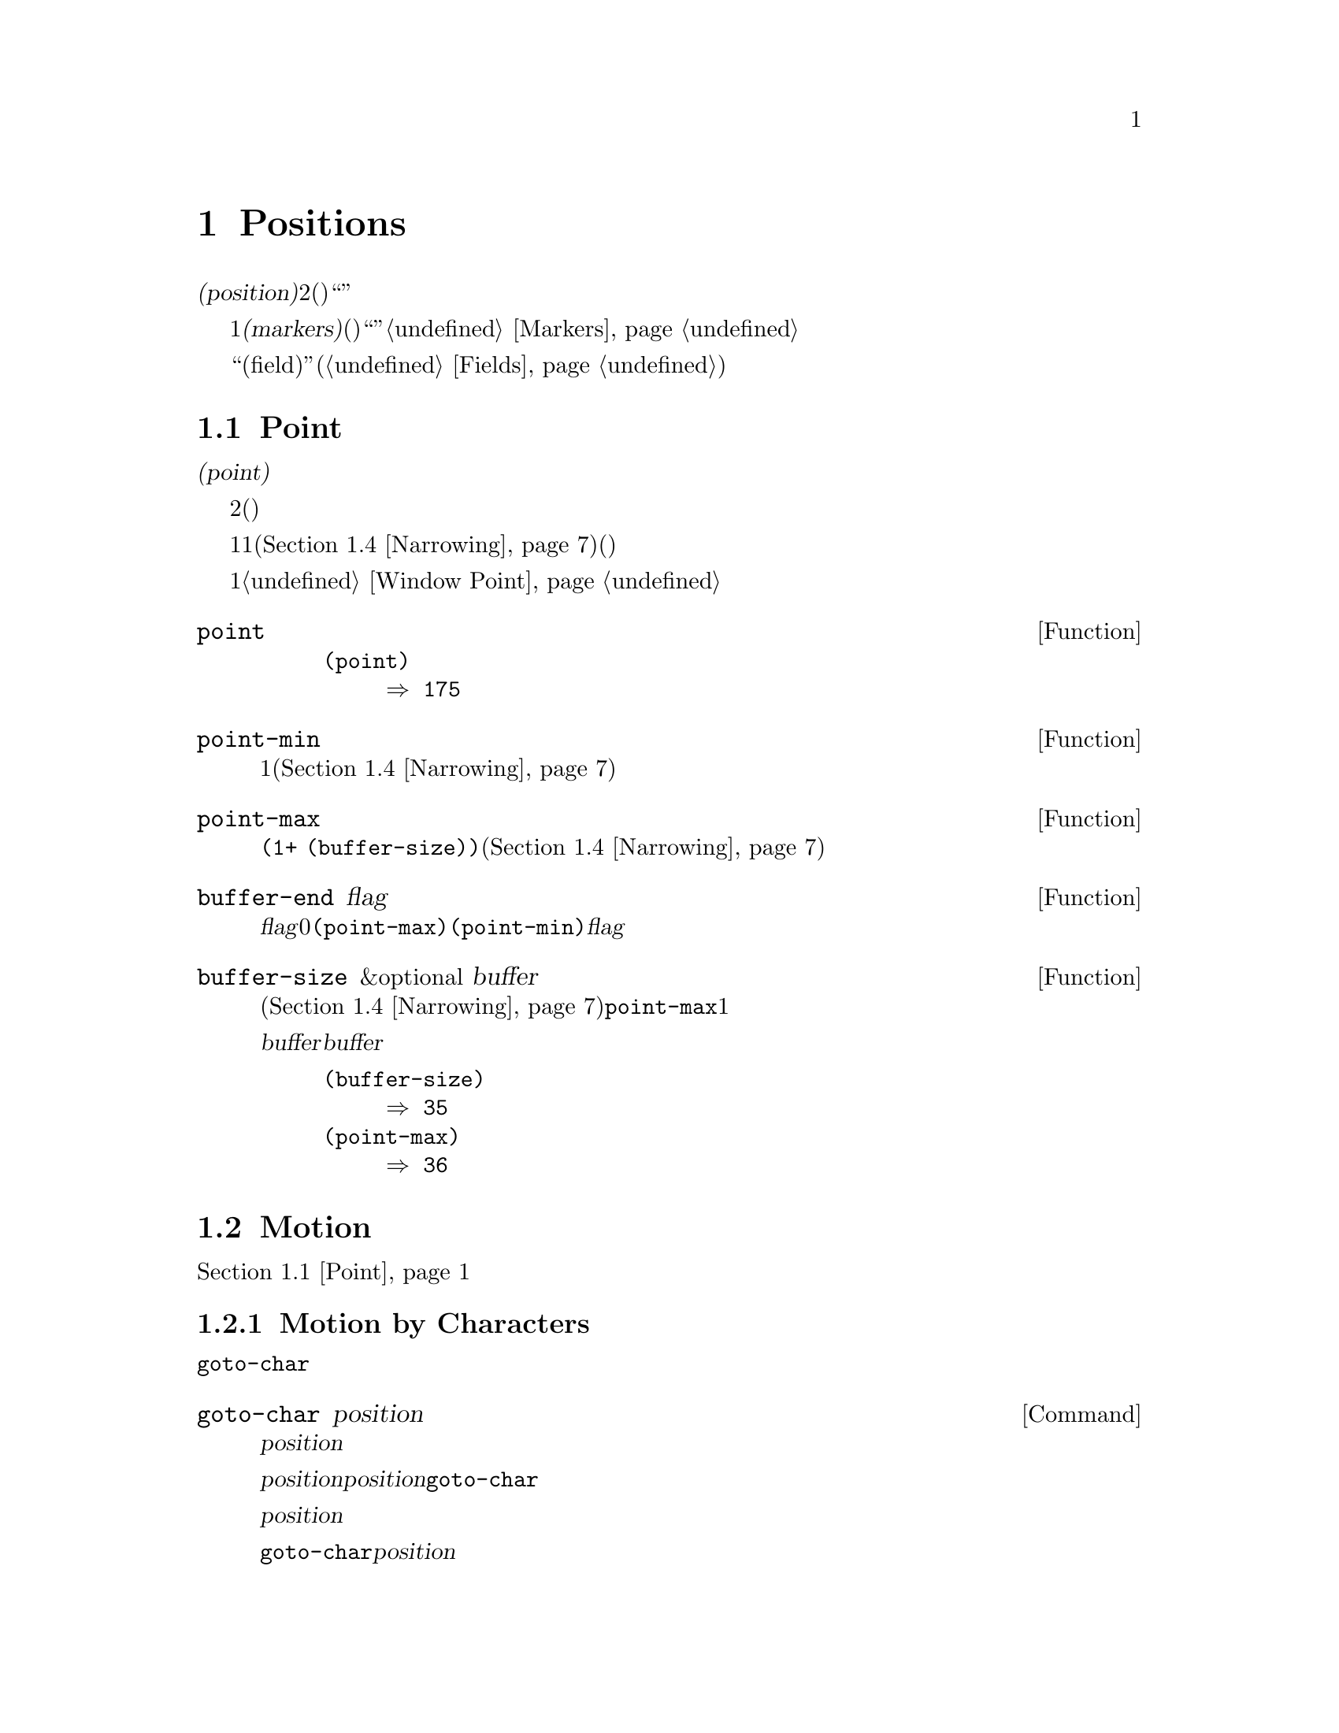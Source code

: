 @c ===========================================================================
@c
@c This file was generated with po4a. Translate the source file.
@c
@c ===========================================================================
@c -*-texinfo-*-
@c This is part of the GNU Emacs Lisp Reference Manual.
@c Copyright (C) 1990-1995, 1998-2015 Free Software Foundation, Inc.
@c See the file elisp.texi for copying conditions.
@node Positions
@chapter Positions
@cindex position (in buffer)
@cindex buffer position

  @dfn{位置(position)}とは、バッファーのテキストの文字のインデックスです。より正確には、位置とは2つの文字間(または最初の文字の前、または最後の文字の後)の箇所を識別し、与えられた位置の前あるいは後の文字のように表現することができます。しかし、``ある位置にある文字''のように表現することもあり、その場合はその位置の後の文字を意味します。

  位置は通常、1から始まる整数として表されますが、@dfn{マーカー(markers)}として表現することもできます。関数は引数に位置(整数)を期待しますが、代替としてマーカーも受け入れ、通常はそのマーカーが指すのがどのバッファーなのかは無視します。これらの関数はマーカーを整数に変換して、たとえそのマーカーが``誤った''バッファーを指していたとしても、まるで引数としてその整数が渡されたかのように、その整数を使用します。整数に変換できない場所を指すマーカーを整数のかわりに使用すると、エラーとなります。@ref{Markers}を参照してください。

  多くのカーソルモーションコマンドにより使用される関数を提供する``フィールド(field)''機能(@ref{Fields})も参照してください。

@menu
* Point::                    編集タスクが行われる特別な位置。
* Motion::                   ポイントの変更。
* Excursions::               一時的な移動とバッファーの変更。
* Narrowing::                バッファーの一部に編集を限定する。
@end menu

@node Point
@section Point
@cindex point

  @dfn{ポイント(point)}とは、多くの編集コマンドにより使用される、バッファーの特別な位置のことです。これらのコマンドには、自己挿入型のタイプ文字やテキスト挿入関数が含まれます。その他のコマンドは、別の箇所でテキストの編集や挿入ができるようにポイントを移動します。

  他の位置と同様、ポイントは特定の文字ではなく、2つの文字の間(または最初の文字の前、または最後の文字の後)を指します。通常、端末ではポイント直後の文字の上にカーソルを表示します。つまり、ポイントは実際はカーソルのある文字の前にあります。

@cindex point with narrowing
  ポイントの値は1より小さくなることはなく、そのバッファーのサイズに1を加えた値より大きくなることはありません。ナローイング(@ref{Narrowing}を参照)が効力をもつ場合、ポイントはそのバッファーのアクセス可能な範囲内(範囲の境界はバッファーの先頭か終端のいずれかの可能性がある)に閉じ込められます。

  バッファーはそれぞれ自身のポイント値をもち、それは他のバッファーのポイント値とは無関係です。ウィンドウもそれぞれポイント値をもち、他のウィンドウ内の同じバッファー上のポイント値とは無関係です。同じバッファーを表示する種々のウィンドウが異なるポイント値をもてるのは、これが理由です。あるバッファーがただ1つのウィンドウに表示されているときは、そのバッファーのポイントとそのウィンドウのポイントは、通常は同じ値をもち、区別が重要になるのは稀です。詳細は@ref{Window
Point}を参照してください。

@defun point
@cindex current buffer position
この関数は、カレントバッファー内のポイントの値を、整数でリターンする。

@need 700
@example
@group
(point)
     @result{} 175
@end group
@end example
@end defun

@defun point-min
この関数は、カレントバッファー内のアクセス可能なポイントの最小値をリターンする。これは通常は1だが、ナローイングが効力をもつ場合は、ナローイングしたリージョンの開始位置となる(@ref{Narrowing}を参照)。
@end defun

@defun point-max
この関数は、カレントバッファー内のアクセス可能なポイントの最大値をリターンする。これはナローイングされていなければは@code{(1+
(buffer-size))}だが、ナローイングが効力をもつ場合は、ナローイングしたリージョンの終端位置となる(@ref{Narrowing}を参照)。
@end defun

@defun buffer-end flag
この関数は、@var{flag}が0より大なら@code{(point-max)}、それ以外は@code{(point-min)}をリターンする。引数@var{flag}は数値でなければならない。
@end defun

@defun buffer-size &optional buffer
この関数は、カレントバッファー内の文字数のトータルをリターンする。ナローイング(@ref{Narrowing}を参照)されていなければ、@code{point-max}はこれに1を加えた値をリターンする。

@var{buffer}にバッファーを指定した場合、値は@var{buffer}のサイズになる。

@example
@group
(buffer-size)
     @result{} 35
@end group
@group
(point-max)
     @result{} 36
@end group
@end example
@end defun

@node Motion
@section Motion
@cindex motion by chars, words, lines, lists

  モーション関数は、ポイントのカレント値、バッファーの先頭または終端、または選択されたウィンドウ端のいずれかより、相対的にポイントの値を変更します。@ref{Point}を参照してください。

@menu
* Character Motion::         文字単位での移動。
* Word Motion::              単語単位での移動。
* Buffer End Motion::        バッファー先頭または終端への移動。
* Text Lines::               テキスト行単位での移動。
* Screen Lines::             表示される行単位での移動。
* List Motion::              リストやS式の解析による移動。
* Skipping Characters::      特定の集合に属す文字のスキップ。
@end menu

@node Character Motion
@subsection Motion by Characters

  以下の関数は、文字数にもとづいてポイントを移動します。 @code{goto-char}は基本的なプリミティブで、その他の関数はこれを使用しています。

@deffn Command goto-char position
@c This behavior used to be documented until 2013/08.
この関数は、カレントバッファー内のポイントの値を@var{position}にセットする。
@ignore
If @var{position} is less than 1, it moves point to the beginning of
the buffer.  If @var{position} is greater than the length of the
buffer, it moves point to the end.
@end ignore

ナローイングが効力をもつ場合でも、@var{position}は依然としてバッファー先頭から数えられるが、ポイントをアクセス可能な範囲外に移動することはできない。@var{position}が範囲外の場合、@code{goto-char}はアクセス可能な範囲の先頭または終端にポイントを移動する。

この関数がインタラクティブに呼び出された際は、@var{position}の値は数プレフィクス引数、プレフィクス引数が与えられなかった場合はミニバッファーから値を読み取る。

@code{goto-char}は@var{position}をリターンする。
@end deffn

@deffn Command forward-char &optional count
@c @kindex beginning-of-buffer
@c @kindex end-of-buffer
この関数は前方、すなわちバッファーの終端方向にポイントを@var{count}文字移動する(@var{count}が負なら後方、すなわちバッファーの先頭方向にポイントを移動する)。@var{count}が@code{nil}の場合のデフォルトは1。

バッファー(ナローイングが効力をもつ場合はアクセス可能な範囲の境界)の先頭または終端を超えて移動を試みた場合はエラーシンボル@code{beginning-of-buffer}または@code{end-of-buffer}のエラーをシグナルする。

インタラクティブな呼び出しでは、数プレフィクス引数が@var{count}となる。
@end deffn

@deffn Command backward-char &optional count
移動方向が逆であることを除き、これは@code{forward-char}と同様である。
@end deffn

@node Word Motion
@subsection Motion by Words

  以下の関数は、与えられた文字が単語の一部なのかどうかを判断するための構文テーブルを使用して単語を解析します。@ref{Syntax
Tables}を参照してください。

@deffn Command forward-word &optional count
この関数は、@var{count}の単語数分ポイントを前方に移動する。(@var{count}が負なら後方に移動する)。@var{count}が省略または@code{nil}の場合のデフォルトは1。

``単語1つ移動''とは、単語構成文字を横断して、単語区切り文字に遭遇するまでポイントを移動することを意味する。しかし、この関数はバッファーのアクセス可能範囲の境界およびフィールド境界(@ref{Fields}を参照)を超えてポイントを移動できない。フィールド境界のもっとも一般的な例は、ミニバッファー内のプロンプト終端である。

バッファー境界またはフィールド境界により途中で停止することなく単語@var{count}個分の移動が可能なら、値は@code{t}となる。それ以外ではリターン値は@code{nil}で、ポイントはバッファー境界またはフィールド境界で停止する。

@code{inhibit-field-text-motion}が非@code{nil}なら、この関数はフィールド境界を無視する。

インタラクティブに呼び出された場合、@var{count}は数プレフィクス引数により指定される。
@end deffn

@deffn Command backward-word &optional count
この関数は、単語の前に遭遇するまで、前方ではなく後方に移動することを除き、@code{forward-word}と同様である。
@end deffn

@defopt words-include-escapes
@c Emacs 19 feature
この変数は、@code{forward-word}とそれを使用するすべての関数の挙動に影響する。これが非@code{nil}なら、構文クラス``エスケープ(escape)''および``クォート文字(character
quote)''内の文字は、単語の一部とみなされる。それ以外では、単語の一部とはみなされない。
@end defopt

@defvar inhibit-field-text-motion
この変数が非@code{nil}なら@code{forward-word}、@code{forward-sentence}、@code{forward-paragraph}を含む特定のモーション関数は、フィールド境界を無視する。
@end defvar

@node Buffer End Motion
@subsection Motion to an End of the Buffer
@cindex move to beginning or end of buffer

  バッファーの先頭にポイントを移動するには、以下のように記述します:

@example
@group
(goto-char (point-min))
@end group
@end example

@noindent
同様に、バッファーの終端に移動するには、以下を使用します:

@example
@group
(goto-char (point-max))
@end group
@end example

  以下の2つは、ユーザーがこれらを行うためのコマンドです。これらはマークをセットしてメッセージをエコーエリアに表示するため、Lispプログラム内で使用しないよう警告するために、ここに記述します。

@deffn Command beginning-of-buffer &optional n
この関数は、バッファー(ナローイングが効力をもつ場合はアクセス可能範囲の境界)の先頭にポイントを移動して、以前の位置にマークをセットする(Transient
Markモードの場合、マークがすでにアクティブならマークはセットしない)。

@var{n}が非@code{nil}なら、バッファーのアクセス可能範囲の先頭から10分の@var{n}の位置にポイントを置く。インタラクティブな呼び出しでは、@var{n}は数プレフィクス引数が与えられればその値、それ以外でのデフォルトは@code{nil}である。

@strong{警告:} この関数をLispプログラム内で使用してはならない。
@end deffn

@deffn Command end-of-buffer &optional n
この関数は、バッファー(ナローイングが効力をもつ場合はアクセス可能範囲の境界)の終端にポイントを移動して、以前の位置にマークをセットする(Transient
Markモードの場合、マークがすでにアクティブならマークはセットしない)。@var{n}が非@code{nil}なら、バッファーのアクセス可能範囲の終端から10分の@var{n}の位置にポイントを置く。

インタラクティブな呼び出しでは、@var{n}は数プレフィクス引数が与えられればその値、それ以外でのデフォルトは@code{nil}である。<

@strong{警告:} この関数をLispプログラム内で使用してはならない。
@end deffn

@node Text Lines
@subsection Motion by Text Lines
@cindex lines

  テキスト行とは、改行で区切られたバッファーの範囲です。改行は前の行の一部とみなされます。最初のテキスト行はバッファー先頭で始まり、最後のテキスト行は最後の文字が改行かどうかは関係なくバッファー終端で終わります。バッファーからテキスト行への分割は、そのウィンドウの幅、表示の行継続、タブおよびその他の制御文字の表示方法に影響されません。

@deffn Command beginning-of-line &optional count
この関数は、カレント行の先頭にポイントを移動する。引数@var{count}が非@code{nil}または1以外なら、前方に@var{count}@minus{}1行移動してから、その行の先頭に移動する。

この関数は、別の行に移動する場合を除き、フィールド境界(@ref{Fields}を参照)を超えてポイントを移動しない。したがって、@var{count}が@code{nil}または1で、かつポイントがフィールド境界で開始される場合は、ポイントを移動しない。フィールド境界を無視させるには、@code{inhibit-field-text-motion}を@code{t}にバインドするか、かわりに@code{forward-line}関数を使用する。たとえば、フィールド境界を無視することを除けば、@code{(forward-line
0)}は@code{(beginning-of-line)}と同じことを行う。

この関数がバッファー(ナローイングが効力をもつ場合はアクセス可能範囲)の終端に到達した場合は、ポイントをその位置に置く。エラーはシグナルされない。
@end deffn

@defun line-beginning-position &optional count
@code{(beginning-of-line @var{count})}が移動するであろう位置をリターンする。
@end defun

@deffn Command end-of-line &optional count
この関数は、カレント行の終端にポイントを移動する。引数@var{count}が非@code{nil}または1以外なら、前方に@var{count}@minus{}1行移動してから、その行の終端に移動する。

この関数は、別の行に移動する場合を除き、フィールド境界(@ref{Fields}を参照)を超えてポイントを移動しない。したがって、@var{count}が@code{nil}または1で、かつポイントがフィールド境界で開始される場合は、ポイントを移動しない。フィールド境界を無視させるには、@code{inhibit-field-text-motion}を@code{t}にバインドする。

この関数がバッファー(ナローイングが効力をもつ場合はアクセス可能範囲)の終端に到達した場合は、ポイントをその位置に置く。エラーはシグナルされない。
@end deffn

@defun line-end-position &optional count
@code{(end-of-line @var{count})}が移動するであろう位置をリターンする。
@end defun

@deffn Command forward-line &optional count
@cindex beginning of line
この関数は、前方に@var{count}行移動して、その行の先頭にポイントを移動する。@var{count}が負なら、後方に@minus{}@var{count}行移動して、その行の先頭にポイントを移動する。@var{count}が0の場合は、カレント行の先頭にポイントを移動する。@var{count}が@code{nil}なら、それは1を意味する。

@code{forward-line}が指定された行数を移動する前にバッファー(またはアクセス可能範囲)の先頭か終端に遭遇した場合は、そこにポイントをセットする。エラーはシグナルされない。

@code{forward-line}は、@var{count}と実際に移動した行数の差をリターンする。3行しかないバッファーの先頭から、5行したへの移動を試みた場合、ポイントは最終行の終端で停止し、値は2となるだろう。

インタラクティブな呼び出しでは、数プレフィクス引数が@var{count}となる。
@end deffn

@defun count-lines start end
@cindex lines in region
@anchor{Definition of count-lines}
この関数は、カレントバッファー内の位置@var{start}と@var{end}の間の行数をリターンする。@var{start}と@var{end}が等しければ、リターン値は0になる。それ以外は、たとえ@var{start}と@var{end}が同一行にあっても、最小でも1をリターンする。これらの間にあるテキストは、それだけを孤立して考えたると、それが空でない限りは最小でも1行を含まなければならないからである。
@end defun

@deffn Command count-words start end
@cindex words in region
この関数は、カレントバッファー内の位置@var{start}と@var{end}の間にある単語の数をリターンする。

この関数は、インタラクティブに呼び出すこともできる。その場合はバッファー、またはリージョンがアクティブならリージョン内の行数、単語数、文字数を報告するメッセージをプリントする。
@end deffn

@defun line-number-at-pos &optional pos
@cindex line number
この関数は、カレントバッファー内のバッファー位置@var{pos}に対応する行番号をリターンする。@var{pos}が@code{nil}または省略された場合は、カレントのバッファー位置が使用される。
@end defun

@ignore
@c ================
The @code{previous-line} and @code{next-line} commands are functions
that should not be used in programs.  They are for users and are
mentioned here only for completeness.

@deffn Command previous-line count
@cindex goal column
This function moves point up @var{count} lines (down if @var{count}
is negative).  In moving, it attempts to keep point in the ``goal column''
(normally the same column that it was at the beginning of the move).

If there is no character in the target line exactly under the current
column, point is positioned after the character in that line which
spans this column, or at the end of the line if it is not long enough.

If it attempts to move beyond the top or bottom of the buffer (or clipped
region), then point is positioned in the goal column in the top or
bottom line.  No error is signaled.

In an interactive call, @var{count} will be the numeric
prefix argument.

The command @code{set-goal-column} can be used to create a semipermanent
goal column to which this command always moves.  Then it does not try to
move vertically.

If you are thinking of using this in a Lisp program, consider using
@code{forward-line} with a negative argument instead.  It is usually easier
to use and more reliable (no dependence on goal column, etc.).
@end deffn

@deffn Command next-line count
This function moves point down @var{count} lines (up if @var{count}
is negative).  In moving, it attempts to keep point in the ``goal column''
(normally the same column that it was at the beginning of the move).

If there is no character in the target line exactly under the current
column, point is positioned after the character in that line which
spans this column, or at the end of the line if it is not long enough.

If it attempts to move beyond the top or bottom of the buffer (or clipped
region), then point is positioned in the goal column in the top or
bottom line.  No error is signaled.

In the case where the @var{count} is 1, and point is on the last
line of the buffer (or clipped region), a new empty line is inserted at the
end of the buffer (or clipped region) and point moved there.

In an interactive call, @var{count} will be the numeric
prefix argument.

The command @code{set-goal-column} can be used to create a semipermanent
goal column to which this command always moves.  Then it does not try to
move vertically.

If you are thinking of using this in a Lisp program, consider using
@code{forward-line} instead.  It is usually easier
to use and more reliable (no dependence on goal column, etc.).
@end deffn

@c ================
@end ignore

  @ref{Near
Point}の関数@code{bolp}と@code{eolp}も参照してください。これらの関数はポイントを移動しませんが、ポイントがすでに行頭または行末にあるかどうかをテストします。

@node Screen Lines
@subsection Motion by Screen Lines
@cindex screen lines, moving by

  前のセクションの行関数は、改行文字で区切られたテキスト行だけを数えました。対照的に、以下の関数はスクリーン行を数えます。スクリーン行は、スクリーン上でテキストが表示される方法にしたがって定義されます。あるテキスト行1行が、選択されたウィンドウの幅にフィット可能な程に十分短ければ、それはスクリーン行で1行になりますが、それ以外は複数のスクリーン行になり得ます。

  テキスト行が追加スクリーン行に継続されずに、そのスクリーンで切り詰められる(truncated)場合があります。そのような場合は、@code{vertical-motion}で@code{forward-line}のようにポイントを移動します。@ref{Truncation}を参照してください。

  文字列が与えられた場合、その幅は、文字の外見を制御するフラグに依存するため、与えられたテキスト断片にたいして、たとえそれが選択されたウィンドウ上でさえも(幅、切り詰め有無、ディスプレイテーブルはウィンドウごとに異なり得るので)、そのテキストがあるバッファーに応じて、@code{vertical-motion}の挙動は異なります。@ref{Usual
Display}を参照してください。

  以下の関数は、スクリーン行のブレーク位置を判断するためにテキストをスキャンするため、スキャンする長さに比例して時間を要します。
@ignore
If you intend to use them heavily, Emacs provides caches which may
improve the performance of your code.  @xref{Truncation, cache-long-scans}.
@end ignore

@defun vertical-motion count &optional window
この関数は、ポイントのあるスクリーン行からスクリーン行で@var{count}行下に移動して、そのスクリーン行の先頭にポイントを移動する。@var{count}が負なら、かわりに上に移動する。

@var{count}引数には、整数のかわりにコンスセル@code{(@var{cols}
. @var{lines})}を指定できる。その場合、関数はスクリーン行で@var{lines}行移動して、そのスクリーン行の視覚的な行頭(visual
start)から@var{cols}列目にポイントを置く。@var{cols}は、その行の@emph{視覚的(visual)}な開始から数えられることに注意。そのウィンドウが水平スクロール(@ref{Horizontal
Scrolling}を参照)されている場合には、ポイントが置かれる列は、スクロールされたテキストの列数が加えられるだろう。

リターン値は、ポイントが移動したスクリーン行の行数である。バッファーの先頭か終端に到達していたら、この値は絶対値では@var{count}より小になるかもしれない。

ウィンドウ@var{window}引数幅、水平スクロール、ディスプレイテーブルのようなパラメーターの取得に使用される。しかし@code{vertical-motion}は、たとえ@var{window}がカレントで他のバッファーを表示していたとしても常に、カレントバッファーにたいして処理を行う。
@end defun

@defun count-screen-lines &optional beg end count-final-newline window
この関数は、@var{beg}から@var{end}のテキスト内のスクリーン行の行数をリターンする。スクリーン行数は行継続やディスプレイテーブル等により、実際の行数とは異なるかもしれない。@var{beg}および@var{end}が@code{nil}、または省略された場合のデフォルトは、そのバッファーのアクセス可能範囲の先頭と終端である。

そのリージョンが改行で終わる場合、オプションの第3引数@var{count-final-newline}が@code{nil}なら、それは無視される。

オプションの第4引数@var{window}は、幅や水平スクロール等のパラメーターを取得するウィンドウを指定する。デフォルトは、選択されたウィンドウのパラメーターを使用する。

@code{vertical-motion}と同様、@code{count-screen-lines}は@var{window}内にどのバッファーが表示されていようと、常にカレントバッファーを使用する。これにより、バッファーが何らかのウィンドウにカレントで表示されているか否かにかかわらず、任意にバッファーにたいして@code{count-screen-lines}の使用が可能になる。
@end defun

@deffn Command move-to-window-line count
この関数は、選択されたウィンドウ内にカレントで表示されているテキストに応じてポイントを移動する。これは、ウィンドウ上端からスクリーン行で@var{count}行目の先頭にポイントを移動する。@var{count}が負なら、それはバッファー下端(バッファーが指定されたスクリーン位置の上で終わる場合はバッファーの最終行)から、@w{@minus{}@var{count}}行目の位置を指定する。

@var{count}が@code{nil}の場合、ポイントはウィンドウ中央の行の先頭に移動する。@var{count}の絶対値がウィンドウサイズより大なら、ウィンドウが十分に高かったならそのスクリーン行は表示されていたであろう位置に、ポイントを移動する。これは、おそらく次回の再表示の際に、その箇所がスクリーン上になるようなスクロールを発生させるだろう。

インタラクティブな呼び出しでは、数プレフィクス引数が@var{count}となる。

リターン値は、ウィンドウ上端行を0とする、ポイントが移動した先の行番号である。
@end deffn

@defun compute-motion from frompos to topos width offsets window
この関数は、カレントバッファーをスキャンして、スクリーン位置を計算する。これは位置@var{from}がスクリーン座標@var{frompos}にあると仮定して、そこから位置@var{to}または座標@var{topos}のいずれか先に到達したほうまで、バッファーを前方にスキャンする。これはスキャン終了のバッファー位置と、スクリーン座標をリターンする。

座標引数@var{frompos}および@var{topos}は、@code{(@var{hpos}
. @var{vpos})}という形式のコンスセルである。

引数@var{width}は、テキストを表示するために利用可能な列数である。これは、継続行の処理に影響する。@code{nil}は、そのウィンドウ内で使用可能な実際のテキスト列数で、@code{(window-width
window)}がリターンする値と等しい。

引数@var{offsets}は@code{nil}、または@code{(@var{hscroll}
.
@var{tab-offset})}という形式のコンスセルのいずれかである。ここで@var{hscroll}は、左マージンのために表示されない列数であり、呼び出し側のほとんどは@code{window-hscroll}を呼び出すことにより、これを取得する。一方@var{tab-offset}は、スクリーン上の列数と、バッファー内の列数の間のオフセットである。これは継続行において、前のスクリーン行の幅が@code{tab-width}の整数倍でないときは、非0になる可能性がある。非継続行では、これは常に0である。

ウィンドウ@var{window}の役割は、使用するディスプレイテーブルの指定することだけである。@code{compute-motion}は、@var{window}内に表示されているのがどのバッファーであろうと、カレントバッファーを処理する。

リターン値は、5つの要素をもつリストである:

@example
(@var{pos} @var{hpos} @var{vpos} @var{prevhpos} @var{contin})
@end example

@noindent
ここで、@var{pos}はスキャンが停止したバッファー位置、@var{vpos}は垂直スクリーン位置、@var{hpos}は水平スクリーン位置である。

結果@var{prevhpos}は、@var{pos}から1文字戻った水平位置である。結果@var{contin}は、最後の行が前の文字の後(または中)から継続されていれば、@code{t}となる。

たとえば、あるウィンドウのスクリーン行@var{line}の列@var{col}のバッファー位置を求めるには、そのウィンドウのdisplay-start(表示開始)位置を@var{from}、そのウィンドウの左上隅の座標を@var{frompos}として渡す。スキャンをそのバッファーのアクセス可能範囲の終端に制限するために、バッファーの@code{(point-max)}を@var{to}に、@var{line}と@var{col}を@var{topos}に渡す。以下は、これを行う関数である:

@example
(defun coordinates-of-position (col line)
  (car (compute-motion (window-start)
                       '(0 . 0)
                       (point-max)
                       (cons col line)
                       (window-width)
                       (cons (window-hscroll) 0)
                       (selected-window))))
@end example

ミニバッファーにたいして@code{compute-motion}を使う際は、最初のスクリーン行の先頭の水平位置を取得するために、@code{minibuffer-prompt-width}を使用する必要がある。
@end defun

@node List Motion
@subsection Moving over Balanced Expressions
@cindex sexp motion
@cindex Lisp expression motion
@cindex list motion
@cindex balanced parenthesis motion

  以下は、バランスの取れたカッコ式(balanced-parenthesis。これらの式を横断して移動することと関連して、Emacsでは@dfn{sexp(S式)}とも呼ばれる)と関連する、いくつかの関数です。これらの関数がさまざまな文字を処理する方法は、構文テーブル(syntax
table)が制御します。@ref{Syntax
Tables}を参照してください。sexp、またはその一部にたいする低レベルのプリミティブについては、@ref{Parsing
Expressions}を参照してください。ユーザーレベルのコマンドについては、@ref{Parentheses,, Commands for
Editing with Parentheses, emacs, The GNU Emacs Manual}を参照してください。

@deffn Command forward-list &optional arg
この関数は、バランスの取れたカッコのグループを、@var{arg}(デフォルトは1)グループ前方に移動する(単語やクォート文字のペアーでクォートされた文字列は無視される)。
@end deffn

@deffn Command backward-list &optional arg
この関数は、バランスの取れたカッコのグループを、@var{arg}(デフォルトは1)グループ後方に移動する(単語やクォート文字のペアーでクォートされた文字列は無視される)。
@end deffn

@deffn Command up-list &optional arg
この関数は、カッコを@var{arg}(デフォルトは1)レベル外側前方に移動する。負の引数では後方に移動するが、同様に浅いレベルに移動する。
@end deffn

@deffn Command down-list &optional arg
この関数は、カッコを@var{arg}(デフォルトは1)レベル内側前方に移動する。負の引数では後方に移動するが、同様に深いレベル(@minus{}@var{arg}レベル)に移動する。
@end deffn

@deffn Command forward-sexp &optional arg
この関数は、バランスの取れた式(balanced
expressions)を、@var{arg}(デフォルトは1)前方に移動する。バランスの取れた式にはカッコ等で区切られた式、および単語や文字列定数のようなものも含まれる。@ref{Parsing
Expressions}を参照のこと。たとえば、

@example
@group
---------- Buffer: foo ----------
(concat@point{} "foo " (car x) y z)
---------- Buffer: foo ----------
@end group

@group
(forward-sexp 3)
     @result{} nil

---------- Buffer: foo ----------
(concat "foo " (car x) y@point{} z)
---------- Buffer: foo ----------
@end group
@end example
@end deffn

@deffn Command backward-sexp &optional arg
この関数は、バランスの取れた式(balanced expressions)を、@var{arg}(デフォルトは1)後方に移動する。
@end deffn

@deffn Command beginning-of-defun &optional arg
この関数は、後方に@var{arg}番目のdefunの先頭に移動する。@var{arg}が負なら、実際には前方に移動するが、defunの終端ではなく先頭に移動することは変わらない。@var{arg}のデフォルトは1。
@end deffn

@deffn Command end-of-defun &optional arg
この関数は、前方に@var{arg}番目のdefunの終端に移動する。@var{arg}が負なら、実際には後方に移動するが、defunの先頭ではなく終端に移動することは変わらない。@var{arg}のデフォルトは1。
@end deffn

@defopt defun-prompt-regexp
非@code{nil}なら、このバッファーローカル変数はdefunの始まりとなる開きカッコの前に出現し得るテキストを指定する正規表現を保持する。つまりd、この正規表現にたいするマッチで始まり、その後に開きカッコ構文(open-parenthesis
syntax)が続くのがdefunである。
@end defopt

@defopt open-paren-in-column-0-is-defun-start
この変数の値が非@code{nil}なら、列0にある開きカッコはdefunの始まりとみなされる。@code{nil}の場合、列0の開きカッコは特別な意味をもたない。デフォルトは@code{t}。
@end defopt

@defvar beginning-of-defun-function
非@code{nil}なら、この変数はdefunの開始を見つける関数を保持する。関数@code{beginning-of-defun}は、通常の手法を使うかわりに、その関数に自身のオプション引数を渡して、その関数を呼び出す。その引数が非@code{nil}なら、その関数はその回数分の関数呼び出しにより、@code{beginning-of-defun}が行うように後方に移動すること。
@end defvar

@defvar end-of-defun-function
非@code{nil}なら、この変数はdefunの終端を見つける関数を保持する。関数@code{end-of-defun}は、通常の手法を使うかわりに、その関数を呼び出す。
@end defvar

@node Skipping Characters
@subsection Skipping Characters
@cindex skipping characters

  以下の2つの関数は、指定された文字セットを超えてポイントを移動します。これらの関数は、たとえば空白文字をスキップするためによく使用されます。関連する関数については、@ref{Motion
and Syntax}を参照してください。

これらの関数は検索関数(@ref{Searching and
Matching}を参照)が行うように、そのバッファーがマルチバイト(multibyte)ならマルチバイトに、ユニバイト(unibyte)ならユニバイトに、そのセットト文字列を変換します。

@defun skip-chars-forward character-set &optional limit
この関数は、与えられた文字セットをスキップして、カレントバッファー内のポイント前方に移動する。これはポイントの後の文字を調べて、その文字が@var{character-set}にマッチすればポイントを進める。そして、マッチしない文字に到達するまで、これを継続する。この関数は、超えて移動した文字数をリターンする。

引数@var{character-set}が、正規表現での@samp{[@dots{}]}内部と同様だが、@samp{]}で終端されず、@samp{\}が@samp{^}、@samp{-}、@samp{\}をクォートする点が異なる。つまり、@code{"a-zA-Z"}はすべての英字をスキップして最初の非英字の前で停止し、@code{"^a-zA-Z"}はすべての非英字をスキップして最初の英字の前で停止する。@ref{Regular
Expressions}を参照のこと。@code{"[:alnum:]"}のような文字クラスも使用できる。@pxref{Char
Classes}を参照されたい。

@var{limit}(数字かマーカー)が与えられた場合、それはポイントがスキップして到達できる、そのバッファー内の最大位置を指定する。ポイントは@var{limit}、または@var{limit}の前でストップするだろう。

以下の例では、ポイントは最初@samp{T}の直前に置かれている。フォーム評価後、ポイントはその行の末尾(@samp{hat}の@samp{t}と改行の間)に置かれる。この関数は、すべての英字とスペースをスキップするが、改行はスキップしない。

@example
@group
---------- Buffer: foo ----------
I read "@point{}The cat in the hat
comes back" twice.
---------- Buffer: foo ----------
@end group

@group
(skip-chars-forward "a-zA-Z ")
     @result{} 18

---------- Buffer: foo ----------
I read "The cat in the hat@point{}
comes back" twice.
---------- Buffer: foo ----------
@end group
@end example
@end defun

@defun skip-chars-backward character-set &optional limit
この関数は、@var{limit}に至るまで@var{character-set}にマッチする文字をスキップして、ポイントを後方に移動する。これは@code{skip-chars-forward}と同様だが、ポイントを移動する方向が異なる。

リターン値は、移動した距離を示す。これは、0以上の整数である。
@end defun

@node Excursions
@section Excursions
@cindex excursion

  プログラム中の限定された部分で、ポイントを``一時的''に移動するのが便利なことが時折あります。これは@dfn{エクスカーション(excursion:
遠足、小旅行)}と呼ばれ、スペシャルフォーム@code{save-excursion}により行います。この構成は、初期のカレントバッファー自体、ポイントおよびマークの値を記憶して、そのエクスカーション完了時にそれらをリストアします。これはプログラムのある部分において、プログラムの他の部分に影響を与えることなくポイントを移動する標準的な手段であり、EmacsのLispソース内では何度も使用されています。

  カレントバッファー自体のみの保存およびリストアが必要な場合は、かわりに@code{save-current-buffer}や@code{with-current-buffer}を使用してください(@ref{Current
Buffer}を参照)。ウィンドウ構成の保存やリストアが必要なら、@ref{Window Configurations}および@ref{Frame
Configurations}で説明されているフォームを参照してください。 

@defspec save-excursion body@dots{}
@cindex mark excursion
@cindex point excursion
このスペシャルフォームは、カレントバッファー自体、およびポイント値とマーク値を保存して@var{body}を評価し、最後にバッファーおよび保存したポイントとマークの値をリストアする。@code{throw}またはエラーを通じたアブノーマルexit(@ref{Nonlocal
Exits}を参照)の場合でも、保存された3つすべての値はリストアされる。

@code{save-excursion}がリターンする値は@var{body}内の最後のフォームの結果、または@var{body}フォームが与えられなければ@code{nil}をリターンする。
@end defspec

  @code{save-excursion}は、エクスカーション開始時にカレントだったバッファーのポイントとマークだけを保存ため、そのエクスカーション中に変更された他のバッファーのポイントおよび/またはマークは、その後も効果が残るでしょう。これはしばしば予期せぬ結果を招くので、エクスカーション中に@code{set-buffer}を呼び出した場合、バイトコンパイラーは警告を発します:

@example
Warning: Use `with-current-buffer' rather than
         save-excursion+set-buffer
@end example

@noindent
このような問題を避けるには、以下の例のように望むカレントバッファーをセット後にのみ@code{save-excursion}を呼び出すべきです:

@example
@group
(defun append-string-to-buffer (string buffer)
  "BUFFER末尾にSTRINGを追加"
  (with-current-buffer buffer
    (save-excursion
      (goto-char (point-max))
      (insert string))))
@end group
@end example

@cindex window excursions
  同じように、@code{save-excursion}は@code{switch-to-buffer}のような関数が変更したウィンドウ/バッファーの対応をリストアしません。

  @strong{警告:}
保存されたポイント値に隣接する通常のテキスト挿入は、それがすべてのマーカーを再配置するのと同様、保存されたポイントカーを再配置します。より正確には、保存される値は挿入タイプ@code{nil}のマーカーです。@ref{Marker
Insertion Types}を参照してください。したがって、保存されたポイント値のリストア時は、通常は挿入されたテキストの直前になります。

  たとえ@code{save-excursion}がマーク位置を保存しても、バッファーを変更する関数が@code{deactivate-mark}をセットするのを禁止しないため、そのコマンド完了後にマークの非アクティブ化が効力を発揮します。@ref{The
Mark}を参照してください。

@node Narrowing
@section Narrowing
@cindex narrowing
@cindex restriction (in a buffer)
@cindex accessible portion (of a buffer)

  @dfn{ナローイング(narrowing)}とは、Emacs編集コマンドがアドレス指定可能なテキストを、あるバッファー内の制限された文字範囲に限定することを意味します。アドレス可能なテキストは、そのバッファーの@dfn{アクセス可能範囲(accessible
portion)}と呼ばれます。

  ナローイングは2つのバッファー位置により指定され、それがアクセス可能範囲の開始と終了になります。ほとんどの編集コマンドおよびプリミティブにたいし、これらの位置はそれぞれそのバッファーの先頭と終端に置き換えられます。ナローイングが効果をもつ間、アクセス可能範囲外のテキストは表示されず、その外部にポイントを移動することはできません。ナローイングは実際のバッファー位置(@ref{Point}を参照)を変更しないことに注意してください。ほとんどの関数は、アクセス可能範囲外のテキストにたいする操作を受け付けません。

  バッファーを保存するコマンドは、ナローイングの影響を受けません。どんなナローイングであろうと、それらはバッファー全体を保存します。

  単一バッファー内に、タイプが大きく異なるテキストを複数表示する必要がある場合は、@ref{Swapping
Text}で説明する代替機能の使用を考慮してみてください。

@deffn Command narrow-to-region start end
この関数は、アクセス可能範囲の開始と終了に、カレントバッファーの@var{start}と@var{end}をセットする。どちらの引数も、文字位置で指定すること。

インタラクティブな呼び出しでは、@var{start}と@var{end}はカレントリージョン(ポイントとマークで、小さいほうが前者)にセットされる。
@end deffn

@deffn Command narrow-to-page &optional move-count
この関数は、カレントページだけを含むように、カレントバッファーのアクセス可能範囲をセットする。1つ目のオプション引数@var{move-count}が非@code{nil}の場合は、@var{move-count}で前方または後方へ移動後に、1ページにナローすることを意味する。変数@code{page-delimiter}は、ページの開始と終了の位置を指定する(@ref{Standard
Regexps}を参照)。

インタラクティブな呼び出しでは、@var{move-count}には数プレフィクス引数がセットされる。
@end deffn

@deffn Command widen
@cindex widening
この関数は、カレントバッファーにたいするすべてのナローイングをキャンセルする。これは@dfn{ワイドニング(widening)}と呼ばれる。これは、以下の式と等価である:

@example
(narrow-to-region 1 (1+ (buffer-size)))
@end example
@end deffn

@defun buffer-narrowed-p
この関数は、そのバッファーがナローされていれば非@code{nil}、それ以外は@code{nil}をリターンする。
@end defun

@defspec save-restriction body@dots{}
このスペシャルフォームは、アクセス可能範囲のカレントのバインドを保存して@var{body}を評価し、以前に有効だったナローイング(またはナローイングのない状態)と同じ状態になるよう最後に保存されたバインドをリストアする。ナローイングの状態は、@code{throw}またはエラーを通じたアブノーマルexit(@ref{Nonlocal
Exits}を参照)イベント内においても、リストアされる。したがって、この構成は一時的にバッファーをナローする明快な手段である。

@code{save-restriction}がリターンする値は、@var{body}内の最後のフォームのリターン値、または@var{body}フォームが与えられなければ@code{nil}である。

@c Wordy to avoid overfull hbox.  --rjc 16mar92
@strong{注意:} @code{save-restriction}使用時は間違いを起こしやすい。これを試みる前にここでの説明全体を通読すること。

@var{body}がカレントバッファーを変更する場合でも、@code{save-restriction}は依然として元のバッファー(その制限が保存されたバッファー)上の制限をリストアするが、カレントバッファー自体はリストアしない。

@code{save-restriction}は、ポイントとマークを@emph{リストアしない}。これを行うには@code{save-excursion}を使用する。@code{save-restriction}と@code{save-excursion}の両方を共に使用するなら、始め(外側)に@code{save-excursion}を記述すること。それ以外では、一時的なナローイング影響下で古いポイント値がリストアされる。古いポイント値が一時的なナローイング境界外なら、それを実際にリストアするのは失敗するだろう。

以下は、@code{save-restriction}の正しい使い方の簡単な例である:

@example
@group
---------- Buffer: foo ----------
This is the contents of foo
This is the contents of foo
This is the contents of foo@point{}
---------- Buffer: foo ----------
@end group

@group
(save-excursion
  (save-restriction
    (goto-char 1)
    (forward-line 2)
    (narrow-to-region 1 (point))
    (goto-char (point-min))
    (replace-string "foo" "bar")))

---------- Buffer: foo ----------
This is the contents of bar
This is the contents of bar
This is the contents of foo@point{}
---------- Buffer: foo ----------
@end group
@end example
@end defspec
